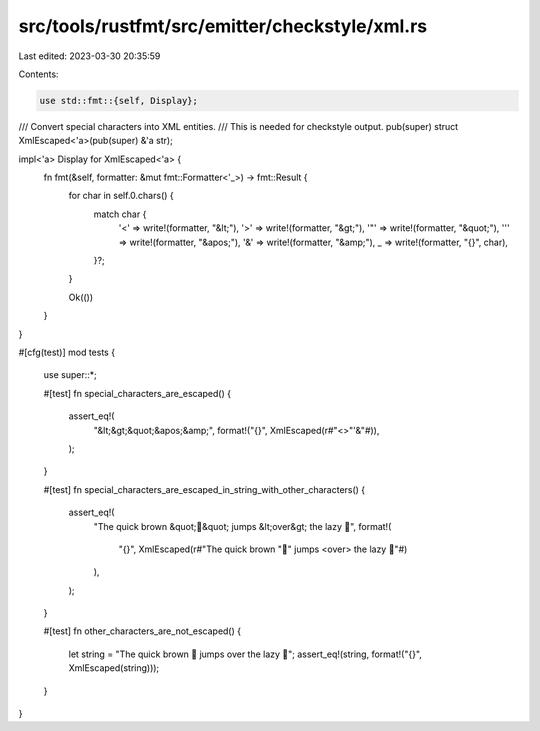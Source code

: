 src/tools/rustfmt/src/emitter/checkstyle/xml.rs
===============================================

Last edited: 2023-03-30 20:35:59

Contents:

.. code-block:: rs

    use std::fmt::{self, Display};

/// Convert special characters into XML entities.
/// This is needed for checkstyle output.
pub(super) struct XmlEscaped<'a>(pub(super) &'a str);

impl<'a> Display for XmlEscaped<'a> {
    fn fmt(&self, formatter: &mut fmt::Formatter<'_>) -> fmt::Result {
        for char in self.0.chars() {
            match char {
                '<' => write!(formatter, "&lt;"),
                '>' => write!(formatter, "&gt;"),
                '"' => write!(formatter, "&quot;"),
                '\'' => write!(formatter, "&apos;"),
                '&' => write!(formatter, "&amp;"),
                _ => write!(formatter, "{}", char),
            }?;
        }

        Ok(())
    }
}

#[cfg(test)]
mod tests {
    use super::*;

    #[test]
    fn special_characters_are_escaped() {
        assert_eq!(
            "&lt;&gt;&quot;&apos;&amp;",
            format!("{}", XmlEscaped(r#"<>"'&"#)),
        );
    }

    #[test]
    fn special_characters_are_escaped_in_string_with_other_characters() {
        assert_eq!(
            "The quick brown &quot;🦊&quot; jumps &lt;over&gt; the lazy 🐶",
            format!(
                "{}",
                XmlEscaped(r#"The quick brown "🦊" jumps <over> the lazy 🐶"#)
            ),
        );
    }

    #[test]
    fn other_characters_are_not_escaped() {
        let string = "The quick brown 🦊 jumps over the lazy 🐶";
        assert_eq!(string, format!("{}", XmlEscaped(string)));
    }
}


